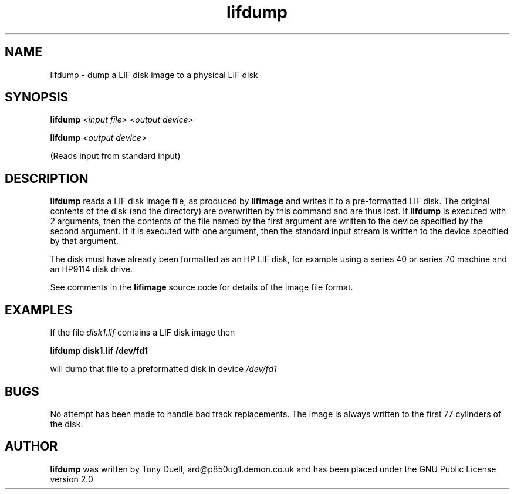.TH lifdump 1 11-June-2000 "LIF Utilities" "LIF Utilities"
.SH NAME
lifdump \- dump a LIF disk image to a physical LIF disk
.SH SYNOPSIS
.B lifdump
.I <input file> <output device>
.PP
.B lifdump
.I <output device>
.PP
(Reads input from standard input)
.SH DESCRIPTION
.B lifdump
reads a LIF disk image file, as produced by 
.B lifimage
and writes it to a pre-formatted LIF disk. The original contents of the 
disk (and the directory) are overwritten by this command and are thus 
lost. If 
.B lifdump
is executed with 2 arguments, then the contents of the file named by the 
first argument are written to the device specified by the second 
argument. If it is executed with one argument, then the standard input 
stream is written to the device specified by that argument.
.PP
The disk must have already been formatted as an HP LIF disk, for example 
using a series 40 or series 70 machine and an HP9114 disk drive.
.PP
See comments in the 
.B lifimage
source code for details of the image file format.
.SH EXAMPLES
If the file
.I disk1.lif
contains a LIF disk image then
.PP
.B lifdump disk1.lif /dev/fd1
.PP
will dump that file to a preformatted disk in device
.I /dev/fd1
.SH BUGS
No attempt has been made to handle bad track replacements. The image is 
always written to the first 77 cylinders of the disk.
.SH AUTHOR
.B lifdump
was written by Tony Duell, ard@p850ug1.demon.co.uk and has been placed 
under the GNU Public License version 2.0
